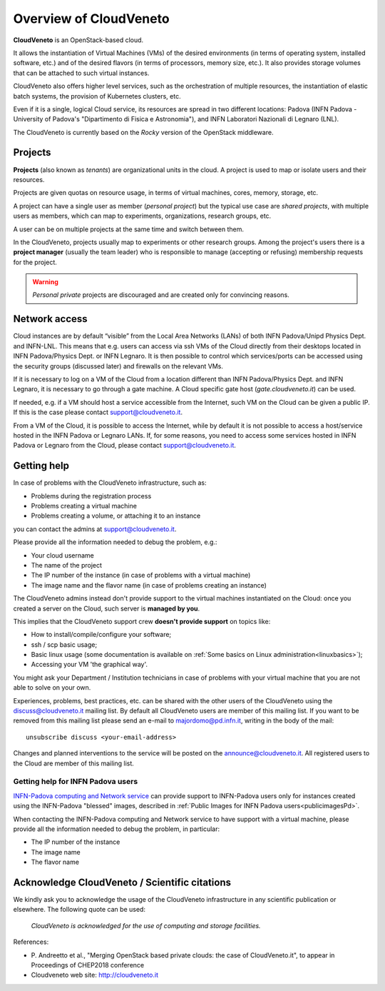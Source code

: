 Overview of CloudVeneto
==========================

.. _tt:

**CloudVeneto** is an OpenStack-based cloud.

It allows the
instantiation of Virtual Machines (VMs) of the desired environments (in
terms of operating system, installed software, etc.) and of the desired
flavors (in terms of processors, memory size, etc.).
It also provides storage volumes that can be attached to such virtual 
instances.

CloudVeneto also offers higher level services, such as the orchestration of
multiple resources, the instantiation of elastic batch systems, the
provision of Kubernetes clusters, etc.

Even if it is a single, logical Cloud service, its resources are spread
in two different locations: Padova (INFN Padova - University of Padova's
"Dipartimento di Fisica e Astronomia"), and INFN
Laboratori Nazionali di Legnaro (LNL).

The CloudVeneto is currently based on the *Rocky* version of the OpenStack
middleware.

Projects
--------
.. _projects:

**Projects** (also known as *tenants*) are organizational units in the
cloud. A project is used to map or isolate users and their resources.

Projects are given quotas on resource usage, in terms of virtual
machines, cores, memory, storage, etc.

A project can have a single user as member (*personal project*) but the
typical use case are *shared projects*, with multiple users as members,
which can map to experiments, organizations, research groups, etc. 

A
user can be on multiple projects at the same time and switch between
them.

In the CloudVeneto, projects usually map to experiments or other research
groups. Among the project's users there is a **project manager** (usually
the team leader) who is responsible to manage (accepting or refusing)
membership requests for the project.

.. warning::
    *Personal private* projects are discouraged and are created only
    for convincing reasons.

Network access
--------------
.. _NetworkAccess:

Cloud instances are by default “visible” from the Local Area Networks (LANs) of
both INFN Padova/Unipd Physics Dept. and INFN-LNL. This means that e.g. users can access via ssh
VMs of the Cloud directly from their desktops located in INFN 
Padova/Physics Dept. or
INFN Legnaro. It is then possible to control which services/ports can be
accessed using the security groups (discussed later) and firewalls on
the relevant VMs.

If it is necessary to log on a VM of the Cloud from a location different
than INFN Padova/Physics Dept. and INFN Legnaro, it is necessary to go 
through a gate machine.
A Cloud specific gate host (*gate.cloudveneto.it*) can be used.


If needed, e.g. if a VM should host a service accessible from the
Internet, such VM on the Cloud can be given a public IP. If this is
the case please contact support@cloudveneto.it.


From a VM of the Cloud, it is possible to access the Internet, while by
default it is not possible to access a host/service hosted in the INFN
Padova or Legnaro LANs. If, for some reasons, you need to access some
services hosted in INFN Padova or Legnaro from the Cloud, please contact
support@cloudveneto.it.


Getting help
------------
In case of problems with the  CloudVeneto infrastructure, such as:

- Problems during the registration process

- Problems creating a virtual machine

- Problems creating a volume, or attaching it to an instance

you can contact the admins at support@cloudveneto.it.


Please provide all the information needed to debug the problem, e.g.:

- Your cloud username
- The name of the project
- The IP number of the instance (in case of problems with a virtual machine)
- The image name and the flavor name (in case of problems creating an 
  instance)  


The CloudVeneto admins instead don't provide support to the virtual machines
instantiated on the Cloud: once you created a server on the Cloud, such server is
**managed by you**.


This implies that the CloudVeneto support crew **doesn't provide support** on
topics like:

-  How to install/compile/configure your software;

-  ssh / scp basic usage;

-  Basic linux usage (some documentation is available on :ref:`Some basics on Linux administration<linuxbasics>`);

-  Accessing your VM 'the graphical way'.


You might ask your Department / Institution technicians in case of problems with
your virtual machine that you are not able to solve on your own.



Experiences, problems, best practices, etc. can be shared with the other
users of the CloudVeneto using the discuss@cloudveneto.it mailing list.
By default all CloudVeneto users are member of this mailing list. If you
want to be removed from this mailing list please send an e-mail to
majordomo@pd.infn.it, writing in the body of the mail:

::

    unsubscribe discuss <your-email-address>

Changes and planned interventions to the service will be posted on the
announce@cloudveneto.it. All registered users to the Cloud are member of
this mailing list.


Getting help for INFN Padova users
^^^^^^^^^^^^^^^^^^^^^^^^^^^^^^^^^^

`INFN-Padova computing and Network
service <https://www.pd.infn.it/eng/computing-and-networking/>`__ can provide
support to INFN-Padova users only for instances created
using the INFN-Padova "blessed" images, described in :ref:`Public Images for INFN Padova users<publicimagesPd>`.

When contacting the INFN-Padova computing and Network         
service to have support with a virtual machine,
please provide all the information needed to debug the problem, in
particular:

- The IP number of the instance
- The image name 
- The flavor name

Acknowledge CloudVeneto / Scientific citations
----------------------------------------------

We kindly ask you to acknowledge the usage of the CloudVeneto
infrastructure in any scientific publication or elsewhere. The following
quote can be used:

    *CloudVeneto is acknowledged for the use of computing and storage
    facilities.*

References:

-  P. Andreetto et
   al., "Merging OpenStack based private clouds: the case of 
   CloudVeneto.it", to appear in Proceedings of CHEP2018 conference

-  Cloudveneto web site: http://cloudveneto.it


